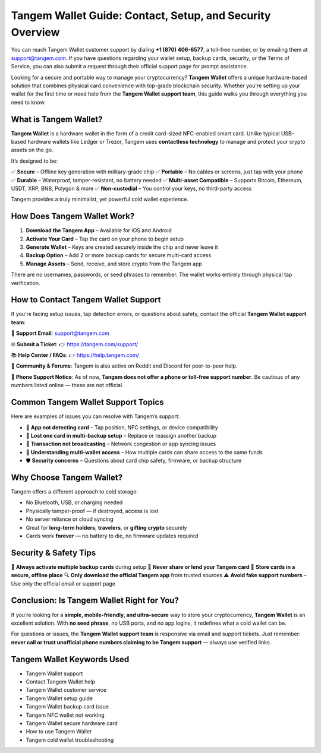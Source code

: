 ##################
Tangem Wallet Guide: Contact, Setup, and Security Overview
##################

.. meta::
   :msvalidate.01: ECDBE84ED19B1192A41890640F378D79

You can reach Tangem Wallet customer support by dialing **+1 (870) 406-6577**, a toll-free number, or by emailing them at support@tangem.com. If you have questions regarding your wallet setup, backup cards, security, or the Terms of Service, you can also submit a request through their official support page for prompt assistance.

Looking for a secure and portable way to manage your cryptocurrency? **Tangem Wallet** offers a unique hardware-based solution that combines physical card convenience with top-grade blockchain security. Whether you're setting up your wallet for the first time or need help from the **Tangem Wallet support team**, this guide walks you through everything you need to know.

.. image:: 0005_a64aa9e2b7.png
      :width: 1280px
      :align: center
      :height: 500px
      :alt: Tangem Wallet
      :target: #

What is Tangem Wallet?
----------------------

**Tangem Wallet** is a hardware wallet in the form of a credit card-sized NFC-enabled smart card. Unlike typical USB-based hardware wallets like Ledger or Trezor, Tangem uses **contactless technology** to manage and protect your crypto assets on the go.

It’s designed to be:

✅ **Secure** – Offline key generation with military-grade chip  
✅ **Portable** – No cables or screens, just tap with your phone  
✅ **Durable** – Waterproof, tamper-resistant, no battery needed  
✅ **Multi-asset Compatible** – Supports Bitcoin, Ethereum, USDT, XRP, BNB, Polygon & more  
✅ **Non-custodial** – You control your keys, no third-party access  

Tangem provides a truly minimalist, yet powerful cold wallet experience.

How Does Tangem Wallet Work?
----------------------------

1. **Download the Tangem App** – Available for iOS and Android  
2. **Activate Your Card** – Tap the card on your phone to begin setup  
3. **Generate Wallet** – Keys are created securely inside the chip and never leave it  
4. **Backup Option** – Add 2 or more backup cards for secure multi-card access  
5. **Manage Assets** – Send, receive, and store crypto from the Tangem app  

There are no usernames, passwords, or seed phrases to remember. The wallet works entirely through physical tap verification.

How to Contact Tangem Wallet Support
------------------------------------

If you're facing setup issues, tap detection errors, or questions about safety, contact the official **Tangem Wallet support team**:

📧 **Support Email**:  
support@tangem.com

🌐 **Submit a Ticket**:  
👉 https://tangem.com/support/

📚 **Help Center / FAQs**:  
👉 https://help.tangem.com/

🔗 **Community & Forums**:  
Tangem is also active on Reddit and Discord for peer-to-peer help.

🚫 **Phone Support Notice**:  
As of now, **Tangem does not offer a phone or toll-free support number**. Be cautious of any numbers listed online — these are not official.

Common Tangem Wallet Support Topics
-----------------------------------

Here are examples of issues you can resolve with Tangem’s support:

- 📲 **App not detecting card** – Tap position, NFC settings, or device compatibility  
- 🔐 **Lost one card in multi-backup setup** – Replace or reassign another backup  
- 💸 **Transaction not broadcasting** – Network congestion or app syncing issues  
- 🧠 **Understanding multi-wallet access** – How multiple cards can share access to the same funds  
- 🛡️ **Security concerns** – Questions about card chip safety, firmware, or backup structure

Why Choose Tangem Wallet?
-------------------------

Tangem offers a different approach to cold storage:

- No Bluetooth, USB, or charging needed  
- Physically tamper-proof — if destroyed, access is lost  
- No server reliance or cloud syncing  
- Great for **long-term holders**, **travelers**, or **gifting crypto** securely  
- Cards work **forever** — no battery to die, no firmware updates required

Security & Safety Tips
-----------------------

🧠 **Always activate multiple backup cards** during setup  
🚫 **Never share or lend your Tangem card**  
📴 **Store cards in a secure, offline place**  
🔍 **Only download the official Tangem app** from trusted sources  
⚠️ **Avoid fake support numbers** – Use only the official email or support page

Conclusion: Is Tangem Wallet Right for You?
-------------------------------------------

If you’re looking for a **simple, mobile-friendly, and ultra-secure** way to store your cryptocurrency, **Tangem Wallet** is an excellent solution. With **no seed phrase**, no USB ports, and no app logins, it redefines what a cold wallet can be.

For questions or issues, the **Tangem Wallet support team** is responsive via email and support tickets. Just remember: **never call or trust unofficial phone numbers claiming to be Tangem support** — always use verified links.

Tangem Wallet Keywords Used
----------------------------

- Tangem Wallet support  
- Contact Tangem Wallet help  
- Tangem Wallet customer service  
- Tangem Wallet setup guide  
- Tangem Wallet backup card issue  
- Tangem NFC wallet not working  
- Tangem Wallet secure hardware card  
- How to use Tangem Wallet  
- Tangem cold wallet troubleshooting  

